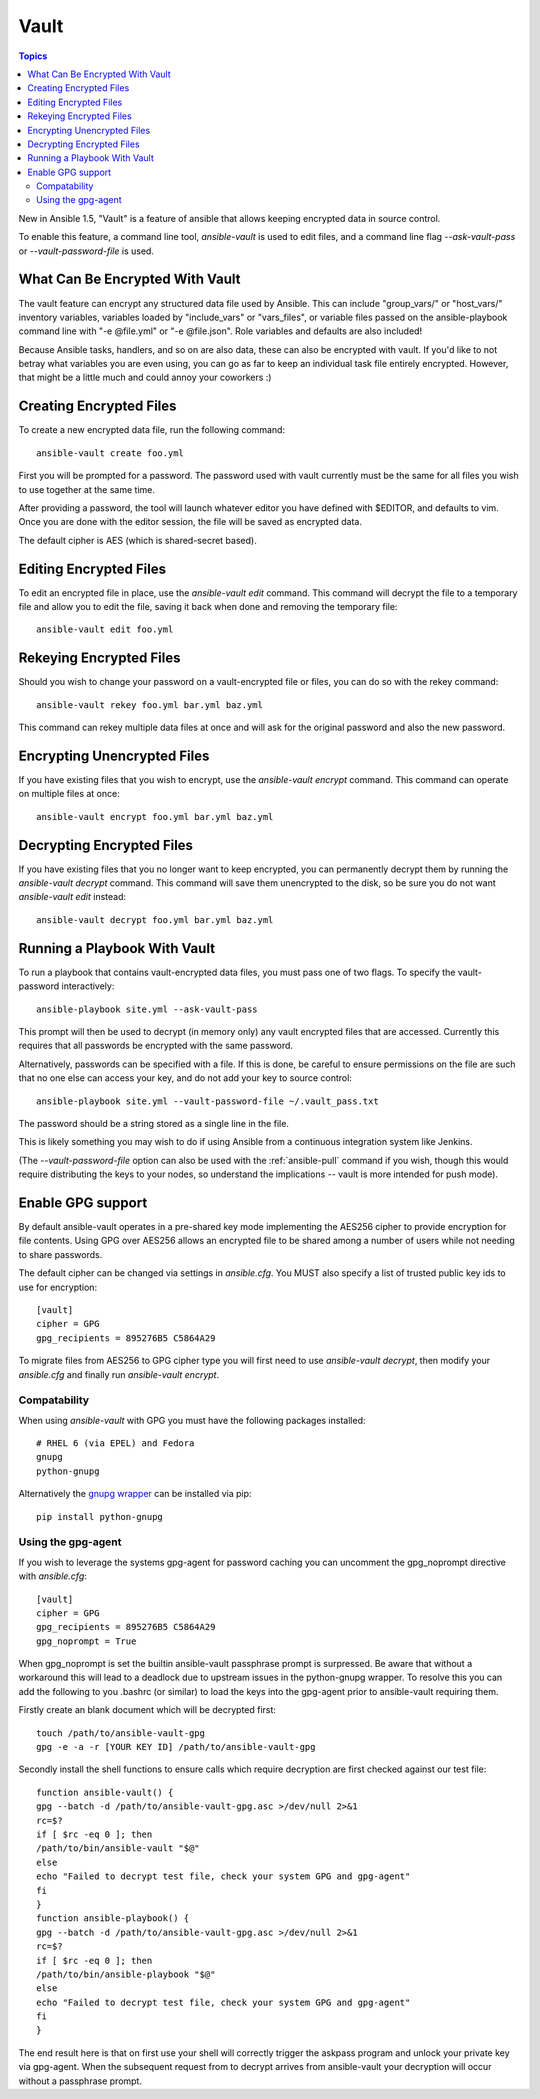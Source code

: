 Vault
=====

.. contents:: Topics

New in Ansible 1.5, "Vault" is a feature of ansible that allows keeping encrypted data in source control.

To enable this feature, a command line tool, `ansible-vault` is used to edit files, and a command line flag `--ask-vault-pass` or `--vault-password-file` is used.

.. _what_can_be_encrypted_with_vault:

What Can Be Encrypted With Vault
````````````````````````````````

The vault feature can encrypt any structured data file used by Ansible.  This can include "group_vars/" or "host_vars/" inventory variables, variables loaded by "include_vars" or "vars_files", or variable files passed on the ansible-playbook command line with "-e @file.yml" or "-e @file.json".  Role variables and defaults are also included!

Because Ansible tasks, handlers, and so on are also data, these can also be encrypted with vault.  If you'd like to not betray what variables you are even using, you can go as far to keep an individual task file entirely encrypted.  However, that might be a little much and could annoy your coworkers :)

.. _creating_files:

Creating Encrypted Files
````````````````````````

To create a new encrypted data file, run the following command::

   ansible-vault create foo.yml

First you will be prompted for a password.  The password used with vault currently must be the same for all files you wish to use together at the same time.

After providing a password, the tool will launch whatever editor you have defined with $EDITOR, and defaults to vim.  Once you are done with the editor session, the file will be saved as encrypted data.

The default cipher is AES (which is shared-secret based).

.. _editing_encrypted_files:

Editing Encrypted Files
```````````````````````

To edit an encrypted file in place, use the `ansible-vault edit` command.
This command will decrypt the file to a temporary file and allow you to edit
the file, saving it back when done and removing the temporary file::

   ansible-vault edit foo.yml

.. _rekeying_files:

Rekeying Encrypted Files
````````````````````````

Should you wish to change your password on a vault-encrypted file or files, you can do so with the rekey command::

    ansible-vault rekey foo.yml bar.yml baz.yml

This command can rekey multiple data files at once and will ask for the original
password and also the new password.

.. _encrypting_files:

Encrypting Unencrypted Files
````````````````````````````

If you have existing files that you wish to encrypt, use the `ansible-vault encrypt` command.  This command can operate on multiple files at once::
 
   ansible-vault encrypt foo.yml bar.yml baz.yml

.. _decrypting_files:

Decrypting Encrypted Files
``````````````````````````

If you have existing files that you no longer want to keep encrypted, you can permanently decrypt them by running the `ansible-vault decrypt` command.  This command will save them unencrypted to the disk, so be sure you do not want `ansible-vault edit` instead::

    ansible-vault decrypt foo.yml bar.yml baz.yml

.. _running_a_playbook_with_vault:

Running a Playbook With Vault
`````````````````````````````

To run a playbook that contains vault-encrypted data files, you must pass one of two flags.  To specify the vault-password interactively::

    ansible-playbook site.yml --ask-vault-pass

This prompt will then be used to decrypt (in memory only) any vault encrypted files that are accessed.  Currently this requires that all passwords be encrypted with the same password.

Alternatively, passwords can be specified with a file.  If this is done, be careful to ensure permissions on the file are such that no one else can access your key, and do not add your key to source control::

    ansible-playbook site.yml --vault-password-file ~/.vault_pass.txt

The password should be a string stored as a single line in the file.

This is likely something you may wish to do if using Ansible from a continuous integration system like Jenkins.

(The `--vault-password-file` option can also be used with the :ref:`ansible-pull` command if you wish, though this would require distributing the keys to your nodes, so understand the implications -- vault is more intended for push mode).

.. _gpg_support:

Enable GPG support
``````````````````

By default ansible-vault operates in a pre-shared key mode implementing the AES256 cipher to provide encryption for file contents. Using GPG over AES256 allows an encrypted file to be shared among a number of users while not needing to share passwords.

The default cipher can be changed via settings in `ansible.cfg`. You MUST also specify a list of trusted public key ids to use for encryption::

    [vault]
    cipher = GPG
    gpg_recipients = 895276B5 C5864A29

To migrate files from AES256 to GPG cipher type you will first need to use `ansible-vault decrypt`, then modify your `ansible.cfg` and finally run `ansible-vault encrypt`.

Compatability
^^^^^^^^^^^^^

When using `ansible-vault` with GPG you must have the following packages installed::

    # RHEL 6 (via EPEL) and Fedora
    gnupg
    python-gnupg

Alternatively the `gnupg wrapper <http://pythonhosted.org/python-gnupg/>`_ can be installed via pip::

    pip install python-gnupg

Using the gpg-agent
^^^^^^^^^^^^^^^^^^^

If you wish to leverage the systems gpg-agent for password caching you can uncomment the gpg_noprompt directive with `ansible.cfg`::

    [vault]
    cipher = GPG
    gpg_recipients = 895276B5 C5864A29
    gpg_noprompt = True

When gpg_noprompt is set the builtin ansible-vault passphrase prompt is surpressed. Be aware that without a workaround this will lead to a deadlock due to upstream issues in the python-gnupg wrapper. To resolve this you can add the following to you .bashrc (or similar) to load the keys into the gpg-agent prior to ansible-vault requiring them.

Firstly create an blank document which will be decrypted first::

    touch /path/to/ansible-vault-gpg
    gpg -e -a -r [YOUR KEY ID] /path/to/ansible-vault-gpg

Secondly install the shell functions to ensure calls which require decryption are first checked against our test file::

    function ansible-vault() {
    gpg --batch -d /path/to/ansible-vault-gpg.asc >/dev/null 2>&1
    rc=$?
    if [ $rc -eq 0 ]; then
    /path/to/bin/ansible-vault "$@"
    else
    echo "Failed to decrypt test file, check your system GPG and gpg-agent"
    fi
    }
    function ansible-playbook() {
    gpg --batch -d /path/to/ansible-vault-gpg.asc >/dev/null 2>&1
    rc=$?
    if [ $rc -eq 0 ]; then
    /path/to/bin/ansible-playbook "$@"
    else
    echo "Failed to decrypt test file, check your system GPG and gpg-agent"
    fi
    }

The end result here is that on first use your shell will correctly trigger the askpass program and unlock your private key via gpg-agent. When the subsequent request from to decrypt arrives from ansible-vault your decryption will occur without a passphrase prompt.
